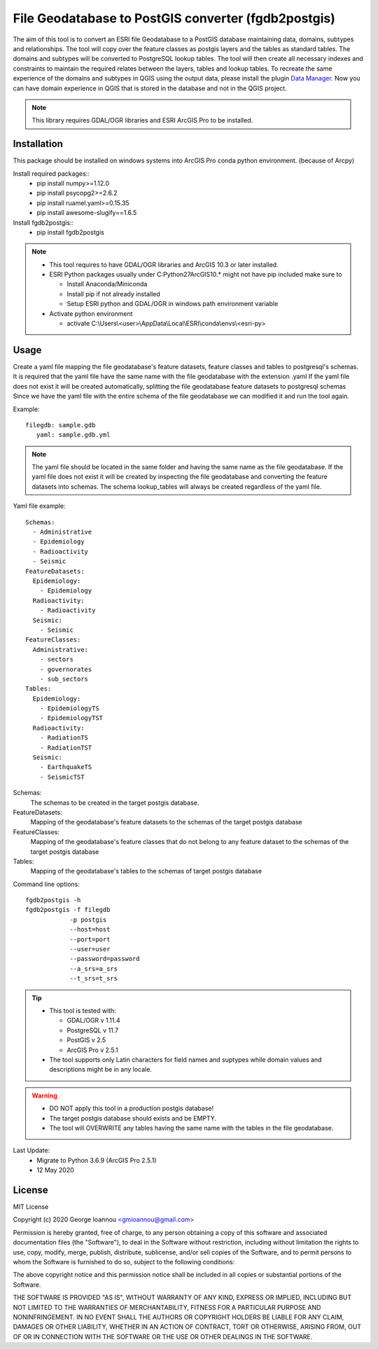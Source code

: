 ====================================================
File Geodatabase to PostGIS converter (fgdb2postgis)
====================================================
The aim of this tool is to convert an ESRI file Geodatabase to a PostGIS database maintaining data, domains, subtypes and relationships.
The tool will copy over the feature classes as postgis layers and the tables as standard tables. The domains and subtypes will be converted to PostgreSQL lookup tables.
The tool will then create all necessary indexes and constraints to maintain the required relates between the layers, tables and lookup tables.
To recreate the same experience of the domains and subtypes in QGIS using the output data, please install the plugin `Data Manager <https://github.com/cartologic/qgis-datamanager-plugin>`_.
Now you can have domain experience in QGIS that is stored in the database and not in the QGIS project.

.. note::
   This library requires GDAL/OGR libraries and ESRI ArcGIS Pro to be installed.

Installation
------------
This package should be installed on windows systems into ArcGIS Pro conda python environment. (because of Arcpy)

Install required packages::
  * pip install numpy>=1.12.0
  * pip install psycopg2>=2.6.2
  * pip install ruamel.yaml>=0.15.35
  * pip install awesome-slugify==1.6.5

Install fgdb2postgis::
  * pip install fgdb2postgis

.. note::

  * This tool requires to have GDAL/OGR libraries and ArcGIS 10.3 or later installed.
  * ESRI Python packages usually under C:\Python27\ArcGIS10.* might not have pip included make sure to

    * Install Anaconda/Miniconda
    * Install pip if not already installed
    * Setup ESRI python and GDAL/OGR in windows path environment variable

  * Activate python environment
  
    * activate C:\\Users\\<user>\\AppData\\Local\\ESRI\\conda\\envs\\<esri-py>

Usage
-----
Create a yaml file mapping the file geodatabase's feature datasets, feature classes and tables to postgresql's schemas. It is required that the yaml file have the same name with the file geodatabase with the extension .yaml
If the yaml file does not exist it will be created automatically, splitting the file geodatabase feature datasets to postgresql schemas
Since we have the yaml file with the entire schema of the file geodatabase we can modified it and run the tool again.

Example::

    filegdb: sample.gdb
       yaml: sample.gdb.yml

.. note::
  The yaml file should be located in the same folder and having the same name as the file geodatabase.
  If the yaml file does not exist it will be created by inspecting the file geodatabase and converting the feature datasets into schemas.
  The schema lookup_tables will always be created regardless of the yaml file.

Yaml file example::

    Schemas:
      - Administrative
      - Epidemiology
      - Radioactivity
      - Seismic
    FeatureDatasets:
      Epidemiology:
        - Epidemiology
      Radioactivity:
        - Radioactivity
      Seismic:
        - Seismic
    FeatureClasses:
      Administrative:
        - sectors
        - governorates
        - sub_sectors
    Tables:
      Epidemiology:
        - EpidemiologyTS
        - EpidemiologyTST
      Radioactivity:
        - RadiationTS
        - RadiationTST
      Seismic:
        - EarthquakeTS
        - SeismicTST

Schemas:
  The schemas to be created in the target postgis database.

FeatureDatasets:
  Mapping of the geodatabase's feature datasets to the schemas of the target postgis database

FeatureClasses:
  Mapping of the geodatabase's feature classes that do not belong to any feature dataset to the schemas of the target postgis database

Tables:
  Mapping of the geodatabase's tables to the schemas of target postgis database

Command line options::

    fgdb2postgis -h
    fgdb2postgis -f filegdb
                -p postgis
                --host=host
                --port=port
                --user=user
                --password=password
                --a_srs=a_srs
                --t_srs=t_srs

.. tip::
  * This tool is tested with:

    * GDAL/OGR v 1.11.4
    * PostgreSQL v 11.7
    * PostGIS v 2.5
    * ArcGIS Pro v 2.5.1

  * The tool supports only Latin characters for field names and suptypes while domain values and descriptions might be in any locale.

.. warning::
  * DO NOT apply this tool in a production postgis database!
  * The target postgis database should exists and be EMPTY.
  * The tool will OVERWRITE any tables having the same name with the tables in the file geodatabase.

Last Update:
  * Migrate to Python 3.6.9 (ArcGIS Pro 2.5.1) 
  * 12 May 2020

License
-------

MIT License

Copyright (c) 2020 George Ioannou `<gmioannou@gmail.com> <gmioannou@gmail.com>`_

Permission is hereby granted, free of charge, to any person obtaining a copy of this software and associated documentation files (the "Software"), to deal in the Software without restriction, including without limitation the rights to use, copy, modify, merge, publish, distribute, sublicense, and/or sell copies of the Software, and to permit persons to whom the Software is furnished to do so, subject to the following conditions:

The above copyright notice and this permission notice shall be included in all copies or substantial portions of the Software.

THE SOFTWARE IS PROVIDED "AS IS", WITHOUT WARRANTY OF ANY KIND, EXPRESS OR IMPLIED, INCLUDING BUT NOT LIMITED TO THE WARRANTIES OF MERCHANTABILITY, FITNESS FOR A PARTICULAR PURPOSE AND NONINFRINGEMENT. IN NO EVENT SHALL THE AUTHORS OR COPYRIGHT HOLDERS BE LIABLE FOR ANY CLAIM, DAMAGES OR OTHER LIABILITY, WHETHER IN AN ACTION OF CONTRACT, TORT OR OTHERWISE, ARISING FROM, OUT OF OR IN CONNECTION WITH THE SOFTWARE OR THE USE OR OTHER DEALINGS IN THE SOFTWARE.
